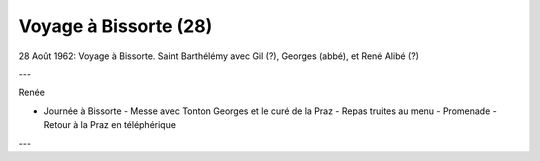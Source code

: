 .. post:: 28 Aug 1962
   :location: Bissorte

Voyage à Bissorte (28)
======================

28 Août 1962: Voyage à Bissorte. Saint Barthélémy avec Gil (?), Georges (abbé),
et René Alibé (?)

---

Renée

* Journée à Bissorte - Messe avec Tonton Georges et le curé de la Praz - Repas
  truites au menu - Promenade - Retour à la Praz en téléphérique

---

.. video:: https://raw.githubusercontent.com/films-famille-gros/static/main/videos/28.mp4
   :height: 300

